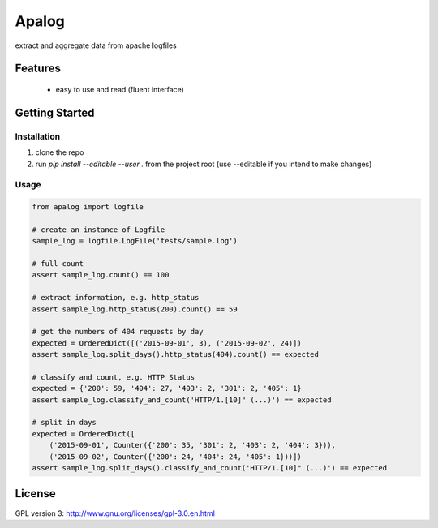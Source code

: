 ===============================
Apalog
===============================


extract and aggregate data from apache logfiles


Features
--------

 * easy to use and read (fluent interface)


Getting Started
---------------

Installation
~~~~~~~~~~~~

#. clone the repo
#. run `pip install --editable --user .` from the project root (use --editable if you intend to make changes)

Usage
~~~~~

.. code:: python

    from apalog import logfile

    # create an instance of Logfile
    sample_log = logfile.LogFile('tests/sample.log')

    # full count
    assert sample_log.count() == 100

    # extract information, e.g. http_status
    assert sample_log.http_status(200).count() == 59

    # get the numbers of 404 requests by day
    expected = OrderedDict([('2015-09-01', 3), ('2015-09-02', 24)])
    assert sample_log.split_days().http_status(404).count() == expected

    # classify and count, e.g. HTTP Status
    expected = {'200': 59, '404': 27, '403': 2, '301': 2, '405': 1}
    assert sample_log.classify_and_count('HTTP/1.[10]" (...)') == expected

    # split in days
    expected = OrderedDict([
        ('2015-09-01', Counter({'200': 35, '301': 2, '403': 2, '404': 3})),
        ('2015-09-02', Counter({'200': 24, '404': 24, '405': 1}))])
    assert sample_log.split_days().classify_and_count('HTTP/1.[10]" (...)') == expected


License
---------

GPL version 3: http://www.gnu.org/licenses/gpl-3.0.en.html
